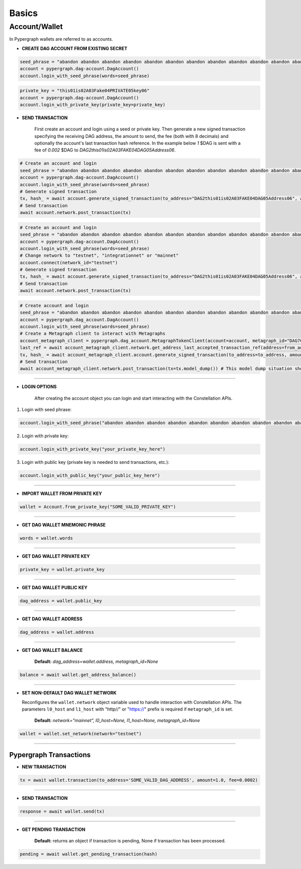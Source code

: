 Basics
======

Account/Wallet
______________

In Pypergraph wallets are referred to as accounts.

* **CREATE DAG ACCOUNT FROM EXISTING SECRET**

.. code-block:: python

    seed_phrase = "abandon abandon abandon abandon abandon abandon abandon abandon abandon abandon abandon abandon"
    account = pypergraph.dag-account.DagAccount()
    account.login_with_seed_phrase(words=seed_phrase)

.. code-block:: python

    private_key = "this01is02A03Fake04PRIVATE05key06"
    account = pypergraph.dag-account.DagAccount()
    account.login_with_private_key(private_key=private_key)

* **SEND TRANSACTION**

    First create an account and login using a seed or private key. Then generate a new signed transaction specifying the receiving DAG address, the amount to send, the fee (both with 8 decimals) and optionally the account's last transaction hash reference. In the example below `1` $DAG is sent with a fee of `0.002` $DAG to `DAG2this01is02A03FAKE04DAG05Address06`.

.. code-block:: python

    # Create an account and login
    seed_phrase = "abandon abandon abandon abandon abandon abandon abandon abandon abandon abandon abandon abandon"
    account = pypergraph.dag-account.DagAccount()
    account.login_with_seed_phrase(words=seed_phrase)
    # Generate signed transaction
    tx, hash_ = await account.generate_signed_transaction(to_address="DAG2this01is02A03FAKE04DAG05Address06", amount=100000000, fee=200000)
    # Send transaction
    await account.network.post_transaction(tx)

.. code-block:: python

    # Create an account and login
    seed_phrase = "abandon abandon abandon abandon abandon abandon abandon abandon abandon abandon abandon abandon"
    account = pypergraph.dag-account.DagAccount()
    account.login_with_seed_phrase(words=seed_phrase)
    # Change network to "testnet", "integrationnet" or "mainnet"
    account.connect(network_id="testnet")
    # Generate signed transaction
    tx, hash_ = await account.generate_signed_transaction(to_address="DAG2this01is02A03FAKE04DAG05Address06", amount=100000000, fee=200000)
    # Send transaction
    await account.network.post_transaction(tx)

.. code-block:: python

    # Create account and login
    seed_phrase = "abandon abandon abandon abandon abandon abandon abandon abandon abandon abandon abandon abandon"
    account = pypergraph.dag_account.DagAccount()
    account.login_with_seed_phrase(words=seed_phrase)
    # Create a Metagraph client to interact with Metagraphs
    account_metagraph_client = pypergraph.dag_account.MetagraphTokenClient(account=account, metagraph_id="DAG7ChnhUF7uKgn8tXy45aj4zn9AFuhaZr8VXY43", l0_host="http://elpaca-l0-2006678808.us-west-1.elb.amazonaws.com:9100", cl1_host="http://elpaca-cl1-1512652691.us-west-1.elb.amazonaws.com:9200")
    last_ref = await account_metagraph_client.network.get_address_last_accepted_transaction_ref(address=from_address)
    tx, hash_ = await account_metagraph_client.account.generate_signed_transaction(to_address=to_address, amount=100000000, fee=0, last_ref=last_ref)
    # Send transaction
    await account_metagraph_client.network.post_transaction(tx=tx.model_dump()) # This model dump situation should be handled

.. dropdown:: Variations
    :animate: fade-in

    .. code-block:: python

        Placeholder

-----

* **LOGIN OPTIONS**

    After creating the account object you can login and start interacting with the Constellation APIs.

1. Login with seed phrase:

.. code-block:: python

        account.login_with_seed_phrase("abandon abandon abandon abandon abandon abandon abandon abandon abandon abandon abandon abandon")

2. Login with private key:

.. code-block:: python

        account.login_with_private_key("your_private_key_here")

3. Login with public key (private key is needed to send transactions, etc.):

.. code-block:: python

        account.login_with_public_key("your_public_key_here")

.. dropdown:: How is the private key, public key and DAG address derived from mnemonic phrase?
    :animate: fade-in

    The private key, public key and DAG address is generated from a 12 word seed.

    .. code-block:: python

        from pypergraph.dag_keystore import KeyStore, Bip39

        valid = KeyStore.validate_mnemonic(mnemonic_phrase=words)
        if not valid:
            raise ValueError("Wallet :: Not a valid mnemonic.")
        mnemonic = Bip39()
        seed_bytes = mnemonic.get_seed_from_mnemonic(words)
        private_key = KeyStore.get_private_key_from_seed(seed_bytes)
        public_key = KeyStore.get_public_key_from_private_key(private_key)
        address = KeyStore.get_dag_address_from_public_key(public_key)
        valid = KeyStore.validate_dag_address(address=address)
        if not valid:
            raise ValueError("Wallet :: Not a valid DAG address.")

-----

* **IMPORT WALLET FROM PRIVATE KEY**

.. code-block:: python

    wallet = Account.from_private_key("SOME_VALID_PRIVATE_KEY")

.. dropdown:: How is the public key and DAG address derived from a private key?
    :animate: fade-in

    .. code-block:: python

        from pypergraph.dag_keystore import KeyStore

        public_key = KeyStore.get_public_key_from_private_key(private_key)
        address = KeyStore.get_dag_address_from_public_key(public_key)
        valid = KeyStore.validate_dag_address(address=address)
        if not valid:
            raise ValueError("Wallet :: Not a valid DAG address.")

-----

* **GET DAG WALLET MNEMONIC PHRASE**

.. code-block:: python

    words = wallet.words

-----

* **GET DAG WALLET PRIVATE KEY**

.. code-block:: python

    private_key = wallet.private_key

-----

* **GET DAG WALLET PUBLIC KEY**

.. code-block:: python

    dag_address = wallet.public_key

------

* **GET DAG WALLET ADDRESS**

.. code-block:: python

    dag_address = wallet.address

.. dropdown:: How is a DAG address generated from a public key?
    :animate: fade-in

    The DAG address is derived from the public key and stored in the ``wallet.address`` object variable.

    .. code-block:: python

        import base58
        from hashlib import sha256

        PKCS_PREFIX = "3056301006072a8648ce3d020106052b8104000a034200"

        if len(public_key_hex) == 128:
            public_key = PKCS_PREFIX + "04" + public_key_hex
        elif len(public_key_hex) == 130 and public_key_hex[:2] == "04":
            public_key = PKCS_PREFIX + public_key_hex
        else:
            raise ValueError("Not a valid public key")

        public_key = sha256(bytes.fromhex(public_key)).hexdigest()
        public_key = base58.b58encode(bytes.fromhex(public_key)).decode()
        public_key = public_key[len(public_key) - 36:]

        check_digits = "".join([char for char in public_key if char.isdigit()])
        check_digit = 0
        for n in check_digits:
            check_digit += int(n)
            if check_digit >= 9:
                check_digit = check_digit % 9

        address = f"DAG{check_digit}{public_key}"

-----

* **GET DAG WALLET BALANCE**

    **Default:** `dag_address=wallet.address, metagraph_id=None`

.. code-block:: python

    balance = await wallet.get_address_balance()

-----

* **SET NON-DEFAULT DAG WALLET NETWORK**

  Reconfigures the ``wallet.network`` object variable used to handle interaction with Constellation APIs. The parameters ``l0_host`` and ``l1_host`` with "http//" or "https://" prefix is required if ``metagraph_id`` is set.

    **Default:** `network="mainnet", l0_host=None, l1_host=None, metagraph_id=None`

.. code-block:: python

    wallet = wallet.set_network(network="testnet")

-----

Pypergraph Transactions
-----------------------

* **NEW TRANSACTION**

.. code-block:: python

    tx = await wallet.transaction(to_address='SOME_VALID_DAG_ADDRESS', amount=1.0, fee=0.0002)

.. dropdown:: How is a transaction created?
   :animate: fade-in

   .. code-block:: python

       last_ref = await self.network.get_last_reference(address_hash=self.address)
       tx, tx_hash, encoded_tx = KeyStore.prepare_tx(amount=amount, to_address=to_address, from_address=self.address,
                                                     last_ref=last_ref.to_dict(), fee=fee)
       signature = KeyStore.sign(private_key_hex=self.private_key, tx_hash=tx_hash)
       valid = KeyStore.verify(public_key_hex=self.public_key, tx_hash=tx_hash, signature_hex=signature)
       if not valid:
           raise ValueError("Wallet :: Invalid signature.")
       proof = {"id": self.public_key[2:], "signature": signature}
       tx.add_proof(proof=proof)

-----

* **SEND TRANSACTION**

.. code-block:: python

    response = await wallet.send(tx)

-----

* **GET PENDING TRANSACTION**

    **Default:** returns an object if transaction is pending, None if transaction has been processed.

.. code-block:: python

    pending = await wallet.get_pending_transaction(hash)

.. dropdown:: How can I check if a transaction has been sent?
    :animate: fade-in

    The following code is an example of how to check if the transaction is processed or not.

    .. code-block:: python

       import asyncio

       async def check_pending_transaction(wallet):
           while True:
               pending = await wallet.get_pending_transaction(hash)
               if not pending:
                   break
               await asyncio.sleep(5)
           print("Transaction sent.")
